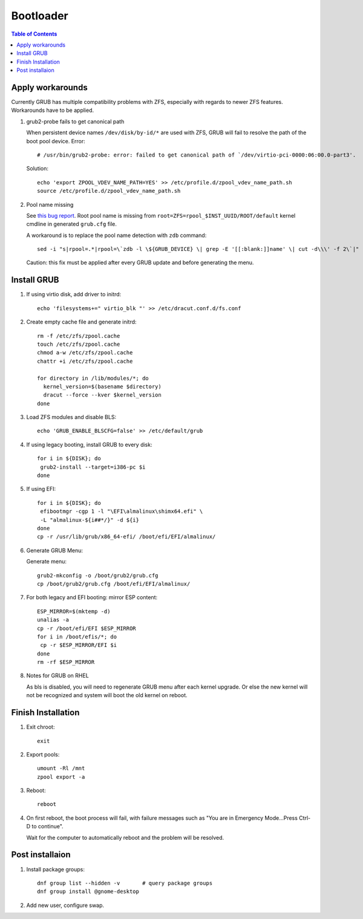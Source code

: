 .. highlight:: sh

Bootloader
======================

.. contents:: Table of Contents
   :local:

Apply workarounds
~~~~~~~~~~~~~~~~~~~~
Currently GRUB has multiple compatibility problems with ZFS,
especially with regards to newer ZFS features.
Workarounds have to be applied.

#. grub2-probe fails to get canonical path

   When persistent device names ``/dev/disk/by-id/*`` are used
   with ZFS, GRUB will fail to resolve the path of the boot pool
   device. Error::

     # /usr/bin/grub2-probe: error: failed to get canonical path of `/dev/virtio-pci-0000:06:00.0-part3'.

   Solution::

    echo 'export ZPOOL_VDEV_NAME_PATH=YES' >> /etc/profile.d/zpool_vdev_name_path.sh
    source /etc/profile.d/zpool_vdev_name_path.sh

#. Pool name missing

   See `this bug report <https://savannah.gnu.org/bugs/?59614>`__.
   Root pool name is missing from ``root=ZFS=rpool_$INST_UUID/ROOT/default``
   kernel cmdline in generated ``grub.cfg`` file.

   A workaround is to replace the pool name detection with ``zdb``
   command::

     sed -i "s|rpool=.*|rpool=\`zdb -l \${GRUB_DEVICE} \| grep -E '[[:blank:]]name' \| cut -d\\\' -f 2\`|"  /etc/grub.d/10_linux

   Caution:  this fix must be applied after every GRUB update and before generating the menu.

Install GRUB
~~~~~~~~~~~~~~~~~~~~

#. If using virtio disk, add driver to initrd::

    echo 'filesystems+=" virtio_blk "' >> /etc/dracut.conf.d/fs.conf

#. Create empty cache file and generate initrd::

    rm -f /etc/zfs/zpool.cache
    touch /etc/zfs/zpool.cache
    chmod a-w /etc/zfs/zpool.cache
    chattr +i /etc/zfs/zpool.cache

    for directory in /lib/modules/*; do
      kernel_version=$(basename $directory)
      dracut --force --kver $kernel_version
    done

#. Load ZFS modules and disable BLS::

    echo 'GRUB_ENABLE_BLSCFG=false' >> /etc/default/grub

#. If using legacy booting, install GRUB to every disk::

    for i in ${DISK}; do
     grub2-install --target=i386-pc $i
    done

#. If using EFI::

    for i in ${DISK}; do
     efibootmgr -cgp 1 -l "\EFI\almalinux\shimx64.efi" \
     -L "almalinux-${i##*/}" -d ${i}
    done
    cp -r /usr/lib/grub/x86_64-efi/ /boot/efi/EFI/almalinux/

#. Generate GRUB Menu:

   Generate menu::

    grub2-mkconfig -o /boot/grub2/grub.cfg
    cp /boot/grub2/grub.cfg /boot/efi/EFI/almalinux/

#. For both legacy and EFI booting: mirror ESP content::

    ESP_MIRROR=$(mktemp -d)
    unalias -a
    cp -r /boot/efi/EFI $ESP_MIRROR
    for i in /boot/efis/*; do
     cp -r $ESP_MIRROR/EFI $i
    done
    rm -rf $ESP_MIRROR

#. Notes for GRUB on RHEL

   As bls is disabled, you will need to regenerate GRUB menu after each kernel upgrade.
   Or else the new kernel will not be recognized and system will boot the old kernel
   on reboot.

Finish Installation
~~~~~~~~~~~~~~~~~~~~

#. Exit chroot::

    exit

#. Export pools::

    umount -Rl /mnt
    zpool export -a

#. Reboot::

    reboot

#. On first reboot, the boot process will fail, with failure messages such
   as "You are in Emergency Mode...Press Ctrl-D to continue".

   Wait for the computer to automatically reboot and the problem will be resolved.

Post installaion
~~~~~~~~~~~~~~~~
#. Install package groups::

    dnf group list --hidden -v       # query package groups
    dnf group install @gnome-desktop

#. Add new user, configure swap.
